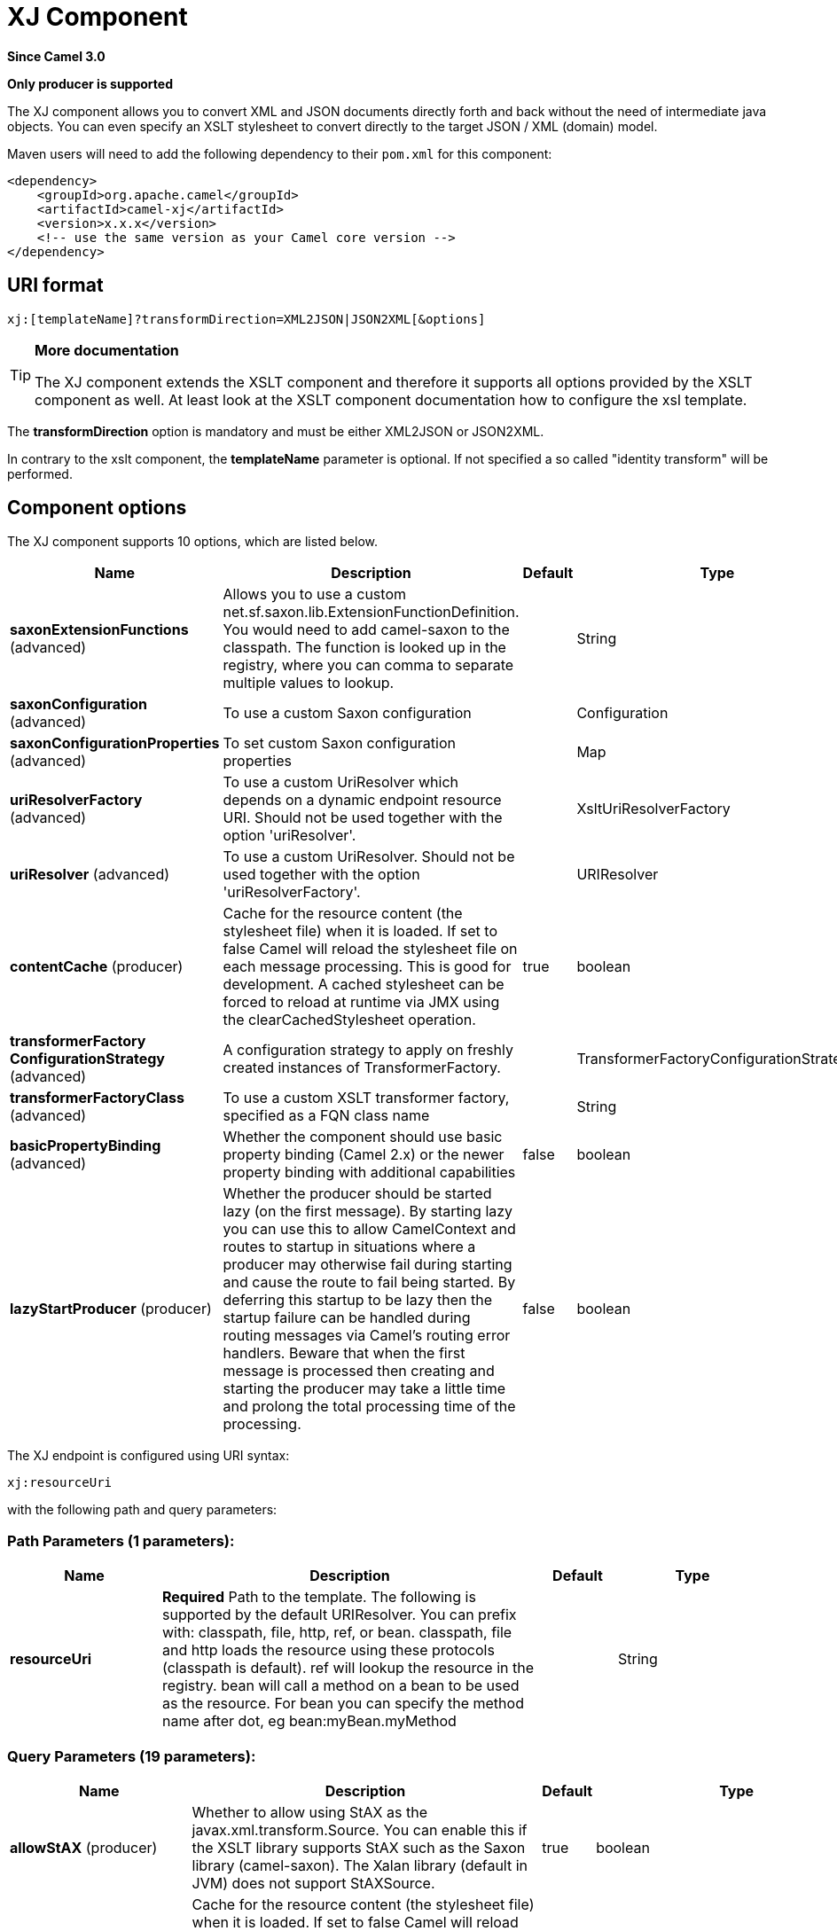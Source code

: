 [[xj-component]]
= XJ Component
:page-source: components/camel-xj/src/main/docs/xj-component.adoc

*Since Camel 3.0*

// HEADER START
*Only producer is supported*
// HEADER END

The XJ component allows you to convert XML and JSON documents directly forth and back without the need of
intermediate java objects. You can even specify an XSLT stylesheet to convert directly to the target
JSON / XML (domain) model.

Maven users will need to add the following dependency to their `pom.xml`
for this component:

[source,xml]
------------------------------------------------------------
<dependency>
    <groupId>org.apache.camel</groupId>
    <artifactId>camel-xj</artifactId>
    <version>x.x.x</version>
    <!-- use the same version as your Camel core version -->
</dependency>
------------------------------------------------------------

== URI format

----
xj:[templateName]?transformDirection=XML2JSON|JSON2XML[&options]
----

[TIP]
====
*More documentation*

The XJ component extends the XSLT component and therefore it supports all options provided by the XSLT
component as well. At least look at the XSLT component documentation how to configure the xsl template.
====

The *transformDirection* option is mandatory and must be either XML2JSON or JSON2XML.

In contrary to the xslt component, the *templateName* parameter is optional. If not specified a so called
"identity transform" will be performed. 

== Component options

// component options: START
The XJ component supports 10 options, which are listed below.



[width="100%",cols="2,5,^1,2",options="header"]
|===
| Name | Description | Default | Type
| *saxonExtensionFunctions* (advanced) | Allows you to use a custom net.sf.saxon.lib.ExtensionFunctionDefinition. You would need to add camel-saxon to the classpath. The function is looked up in the registry, where you can comma to separate multiple values to lookup. |  | String
| *saxonConfiguration* (advanced) | To use a custom Saxon configuration |  | Configuration
| *saxonConfigurationProperties* (advanced) | To set custom Saxon configuration properties |  | Map
| *uriResolverFactory* (advanced) | To use a custom UriResolver which depends on a dynamic endpoint resource URI. Should not be used together with the option 'uriResolver'. |  | XsltUriResolverFactory
| *uriResolver* (advanced) | To use a custom UriResolver. Should not be used together with the option 'uriResolverFactory'. |  | URIResolver
| *contentCache* (producer) | Cache for the resource content (the stylesheet file) when it is loaded. If set to false Camel will reload the stylesheet file on each message processing. This is good for development. A cached stylesheet can be forced to reload at runtime via JMX using the clearCachedStylesheet operation. | true | boolean
| *transformerFactory ConfigurationStrategy* (advanced) | A configuration strategy to apply on freshly created instances of TransformerFactory. |  | TransformerFactoryConfigurationStrategy
| *transformerFactoryClass* (advanced) | To use a custom XSLT transformer factory, specified as a FQN class name |  | String
| *basicPropertyBinding* (advanced) | Whether the component should use basic property binding (Camel 2.x) or the newer property binding with additional capabilities | false | boolean
| *lazyStartProducer* (producer) | Whether the producer should be started lazy (on the first message). By starting lazy you can use this to allow CamelContext and routes to startup in situations where a producer may otherwise fail during starting and cause the route to fail being started. By deferring this startup to be lazy then the startup failure can be handled during routing messages via Camel's routing error handlers. Beware that when the first message is processed then creating and starting the producer may take a little time and prolong the total processing time of the processing. | false | boolean
|===
// component options: END

// endpoint options: START
The XJ endpoint is configured using URI syntax:

----
xj:resourceUri
----

with the following path and query parameters:

=== Path Parameters (1 parameters):


[width="100%",cols="2,5,^1,2",options="header"]
|===
| Name | Description | Default | Type
| *resourceUri* | *Required* Path to the template. The following is supported by the default URIResolver. You can prefix with: classpath, file, http, ref, or bean. classpath, file and http loads the resource using these protocols (classpath is default). ref will lookup the resource in the registry. bean will call a method on a bean to be used as the resource. For bean you can specify the method name after dot, eg bean:myBean.myMethod |  | String
|===


=== Query Parameters (19 parameters):


[width="100%",cols="2,5,^1,2",options="header"]
|===
| Name | Description | Default | Type
| *allowStAX* (producer) | Whether to allow using StAX as the javax.xml.transform.Source. You can enable this if the XSLT library supports StAX such as the Saxon library (camel-saxon). The Xalan library (default in JVM) does not support StAXSource. | true | boolean
| *contentCache* (producer) | Cache for the resource content (the stylesheet file) when it is loaded. If set to false Camel will reload the stylesheet file on each message processing. This is good for development. A cached stylesheet can be forced to reload at runtime via JMX using the clearCachedStylesheet operation. | true | boolean
| *deleteOutputFile* (producer) | If you have output=file then this option dictates whether or not the output file should be deleted when the Exchange is done processing. For example suppose the output file is a temporary file, then it can be a good idea to delete it after use. | false | boolean
| *failOnNullBody* (producer) | Whether or not to throw an exception if the input body is null. | true | boolean
| *lazyStartProducer* (producer) | Whether the producer should be started lazy (on the first message). By starting lazy you can use this to allow CamelContext and routes to startup in situations where a producer may otherwise fail during starting and cause the route to fail being started. By deferring this startup to be lazy then the startup failure can be handled during routing messages via Camel's routing error handlers. Beware that when the first message is processed then creating and starting the producer may take a little time and prolong the total processing time of the processing. | false | boolean
| *output* (producer) | Option to specify which output type to use. Possible values are: string, bytes, DOM, file. The first three options are all in memory based, where as file is streamed directly to a java.io.File. For file you must specify the filename in the IN header with the key Exchange.XSLT_FILE_NAME which is also CamelXsltFileName. Also any paths leading to the filename must be created beforehand, otherwise an exception is thrown at runtime. The value can be one of: string, bytes, DOM, file | string | XsltOutput
| *transformDirection* (producer) | *Required* Transform direction. Either XML2JSON or JSON2XML. The value can be one of: XML2JSON, JSON2XML |  | TransformDirection
| *transformerCacheSize* (producer) | The number of javax.xml.transform.Transformer object that are cached for reuse to avoid calls to Template.newTransformer(). | 0 | int
| *basicPropertyBinding* (advanced) | Whether the endpoint should use basic property binding (Camel 2.x) or the newer property binding with additional capabilities | false | boolean
| *entityResolver* (advanced) | To use a custom org.xml.sax.EntityResolver with javax.xml.transform.sax.SAXSource. |  | EntityResolver
| *errorListener* (advanced) | Allows to configure to use a custom javax.xml.transform.ErrorListener. Beware when doing this then the default error listener which captures any errors or fatal errors and store information on the Exchange as properties is not in use. So only use this option for special use-cases. |  | ErrorListener
| *resultHandlerFactory* (advanced) | Allows you to use a custom org.apache.camel.builder.xml.ResultHandlerFactory which is capable of using custom org.apache.camel.builder.xml.ResultHandler types. |  | ResultHandlerFactory
| *saxonConfiguration* (advanced) | To use a custom Saxon configuration |  | Configuration
| *saxonExtensionFunctions* (advanced) | Allows you to use a custom net.sf.saxon.lib.ExtensionFunctionDefinition. You would need to add camel-saxon to the classpath. The function is looked up in the registry, where you can comma to separate multiple values to lookup. |  | String
| *synchronous* (advanced) | Sets whether synchronous processing should be strictly used, or Camel is allowed to use asynchronous processing (if supported). | false | boolean
| *transformerFactory* (advanced) | To use a custom XSLT transformer factory |  | TransformerFactory
| *transformerFactoryClass* (advanced) | To use a custom XSLT transformer factory, specified as a FQN class name |  | String
| *transformerFactory ConfigurationStrategy* (advanced) | A configuration strategy to apply on freshly created instances of TransformerFactory. |  | TransformerFactoryConfigurationStrategy
| *uriResolver* (advanced) | To use a custom javax.xml.transform.URIResolver |  | URIResolver
|===
// endpoint options: END

// spring-boot-auto-configure options: START
== Spring Boot Auto-Configuration

When using Spring Boot make sure to use the following Maven dependency to have support for auto configuration:

[source,xml]
----
<dependency>
  <groupId>org.apache.camel.springboot</groupId>
  <artifactId>camel-xj-starter</artifactId>
  <version>x.x.x</version>
  <!-- use the same version as your Camel core version -->
</dependency>
----


The component supports 12 options, which are listed below.



[width="100%",cols="2,5,^1,2",options="header"]
|===
| Name | Description | Default | Type
| *camel.component.xj.basic-property-binding* | Whether the component should use basic property binding (Camel 2.x) or the newer property binding with additional capabilities | false | Boolean
| *camel.component.xj.bridge-error-handler* | Allows for bridging the consumer to the Camel routing Error Handler, which mean any exceptions occurred while the consumer is trying to pickup incoming messages, or the likes, will now be processed as a message and handled by the routing Error Handler. By default the consumer will use the org.apache.camel.spi.ExceptionHandler to deal with exceptions, that will be logged at WARN or ERROR level and ignored. | false | Boolean
| *camel.component.xj.content-cache* | Cache for the resource content (the stylesheet file) when it is loaded. If set to false Camel will reload the stylesheet file on each message processing. This is good for development. A cached stylesheet can be forced to reload at runtime via JMX using the clearCachedStylesheet operation. | true | Boolean
| *camel.component.xj.enabled* | Whether to enable auto configuration of the xj component. This is enabled by default. |  | Boolean
| *camel.component.xj.lazy-start-producer* | Whether the producer should be started lazy (on the first message). By starting lazy you can use this to allow CamelContext and routes to startup in situations where a producer may otherwise fail during starting and cause the route to fail being started. By deferring this startup to be lazy then the startup failure can be handled during routing messages via Camel's routing error handlers. Beware that when the first message is processed then creating and starting the producer may take a little time and prolong the total processing time of the processing. | false | Boolean
| *camel.component.xj.saxon-configuration* | To use a custom Saxon configuration. The option is a net.sf.saxon.Configuration type. |  | String
| *camel.component.xj.saxon-configuration-properties* | To set custom Saxon configuration properties |  | Map
| *camel.component.xj.saxon-extension-functions* | Allows you to use a custom net.sf.saxon.lib.ExtensionFunctionDefinition. You would need to add camel-saxon to the classpath. The function is looked up in the registry, where you can comma to separate multiple values to lookup. |  | String
| *camel.component.xj.transformer-factory-class* | To use a custom XSLT transformer factory, specified as a FQN class name |  | String
| *camel.component.xj.transformer-factory-configuration-strategy* | A configuration strategy to apply on freshly created instances of TransformerFactory. The option is a org.apache.camel.component.xslt.TransformerFactoryConfigurationStrategy type. |  | String
| *camel.component.xj.uri-resolver* | To use a custom UriResolver. Should not be used together with the option 'uriResolverFactory'. The option is a javax.xml.transform.URIResolver type. |  | String
| *camel.component.xj.uri-resolver-factory* | To use a custom UriResolver which depends on a dynamic endpoint resource URI. Should not be used together with the option 'uriResolver'. The option is a org.apache.camel.component.xslt.XsltUriResolverFactory type. |  | String
|===
// spring-boot-auto-configure options: END

== Using XJ endpoints

=== Converting JSON to XML

The following route does an "identity" transform of the message because no xslt stylesheet is given. In the context of
xml to xml transformations, "Identity" transform means that the output document is just a copy of the input document.
In case of XJ it means it transforms the json document to an equivalent xml representation.

[source,java]
----
from("direct:start").
  to("xj:?transformDirection=JSON2XML");
----

Sample:

The input:

[source,json]
----
{
  "firstname": "camel",
  "lastname": "apache",
  "personalnumber": 42,
  "active": true,
  "ranking": 3.1415926,
  "roles": [
    "a",
    {
      "x": null
    }
  ],
  "state": {
    "needsWater": true
  }
}
----

will output

[source,xml]
----
<?xml version="1.0" encoding="UTF-8"?>
<object xmlns:xj="http://camel.apache.org/component/xj" xj:type="object">
    <object xj:name="firstname" xj:type="string">camel</object>
    <object xj:name="lastname" xj:type="string">apache</object>
    <object xj:name="personalnumber" xj:type="int">42</object>
    <object xj:name="active" xj:type="boolean">true</object>
    <object xj:name="ranking" xj:type="float">3.1415926</object>
    <object xj:name="roles" xj:type="array">
        <object xj:type="string">a</object>
        <object xj:type="object">
            <object xj:name="x" xj:type="null">null</object>
        </object>
    </object>
    <object xj:name="state" xj:type="object">
        <object xj:name="needsWater" xj:type="boolean">true</object>
    </object>
</object>
----

As can be seen in the output above, XJ writes some metadata in the resulting xml that can be used in further processing:

* XJ metadata nodes are always in the "http://camel.apache.org/component/xj" namespace.
* JSON key names are placed in the xj:name attribute.
* The parsed JSON type can be found in the xj:type attribute. The above example already contains all possible types.
* Generated XML elements are always named "object".

Now we can apply a stylesheet, e.g.:

[source,xml]
----
<?xml version="1.0" encoding="UTF-8" ?>
<xsl:stylesheet version="1.0"
                xmlns:xsl="http://www.w3.org/1999/XSL/Transform"
                xmlns:xj="http://camel.apache.org/component/xj"
                exclude-result-prefixes="xj">

    <xsl:output omit-xml-declaration="no" encoding="UTF-8" method="xml" indent="yes"/>

    <xsl:template match="/">
        <person>
            <xsl:apply-templates select="//object"/>
        </person>
    </xsl:template>

    <xsl:template match="object[@xj:type != 'object' and @xj:type != 'array' and string-length(@xj:name) > 0]">
        <xsl:variable name="name" select="@xj:name"/>
        <xsl:element name="{$name}">
            <xsl:value-of select="text()"/>
        </xsl:element>
    </xsl:template>

    <xsl:template match="@*|node()"/>
</xsl:stylesheet>
----

to the above sample by specifying the template on the endpoint:

[source,java]
----
from("direct:start").
  to("xj:com/example/json2xml.xsl?transformDirection=JSON2XML");
----

and get the following output:

[source,xml]
----
<?xml version="1.0" encoding="UTF-8"?>
<person>
    <firstname>camel</firstname>
    <lastname>apache</lastname>
    <personalnumber>42</personalnumber>
    <active>true</active>
    <ranking>3.1415926</ranking>
    <x>null</x>
    <needsWater>true</needsWater>
</person>
----


=== Converting XML to JSON

Based on the explanations above an "identity" transform will be performed when no stylesheet is given:

[source,java]
----
from("direct:start").
  to("xj:?transformDirection=XML2JSON");
----

Given the sample input

[source,xml]
----
<?xml version="1.0" encoding="UTF-8"?>
<person>
    <firstname>camel</firstname>
    <lastname>apache</lastname>
    <personalnumber>42</personalnumber>
    <active>true</active>
    <ranking>3.1415926</ranking>
    <roles>
        <entry>a</entry>
        <entry>
            <x>null</x>
        </entry>
    </roles>
    <state>
        <needsWater>true</needsWater>
    </state>
</person>
----

will result in

[source,json]
----
{
  "firstname": "camel",
  "lastname": "apache",
  "personalnumber": "42",
  "active": "true",
  "ranking": "3.1415926",
  "roles": [
    "a",
    {
      "x": "null"
    }
  ],
  "state": {
    "needsWater": "true"
  }
}
----

You may have noted that the input xml and output json is very similar to the examples above when converting from json to xml
altough nothing special is done here. We only transformed an arbitrary XML document to json.
XJ uses the following rules by default:

* The XML root element can be named somehow, it will always end in a json root object declaration '{}'
* The json key name is the name of the xml element
* If there is an name clash as in "<roles>" above where two "<entry>" elements exists a json array will be generated.
* XML elements with text-only-child-nodes will result in the usual key/string-value pair. Mixed content elements
results in key/child-object pair as seen in "<state>" above.

Now we can apply again a stylesheet, e.g.:

[source,xml]
----
<?xml version="1.0" encoding="UTF-8" ?>
<xsl:stylesheet version="1.0"
                xmlns:xsl="http://www.w3.org/1999/XSL/Transform"
                xmlns:xj="http://camel.apache.org/component/xj"
                exclude-result-prefixes="xj">

    <xsl:output omit-xml-declaration="no" encoding="UTF-8" method="xml" indent="yes"/>

    <xsl:template match="/">
        <xsl:apply-templates/>
    </xsl:template>

    <xsl:template match="personalnumber">
        <xsl:element name="{local-name()}">
            <xsl:attribute name="xj:type">
                <xsl:value-of select="'int'"/>
            </xsl:attribute>
            <xsl:apply-templates/>
        </xsl:element>
    </xsl:template>

    <xsl:template match="active|needsWater">
        <xsl:element name="{local-name()}">
            <xsl:attribute name="xj:type">
                <xsl:value-of select="'boolean'"/>
            </xsl:attribute>
            <xsl:apply-templates/>
        </xsl:element>
    </xsl:template>

    <xsl:template match="ranking">
        <xsl:element name="{local-name()}">
            <xsl:attribute name="xj:type">
                <xsl:value-of select="'float'"/>
            </xsl:attribute>
            <xsl:apply-templates/>
        </xsl:element>
    </xsl:template>

    <xsl:template match="roles">
        <xsl:element name="{local-name()}">
            <xsl:attribute name="xj:type">
                <xsl:value-of select="'array'"/>
            </xsl:attribute>
            <xsl:apply-templates/>
        </xsl:element>
    </xsl:template>

    <xsl:template match="*[normalize-space(text()) = 'null']">
        <xsl:element name="{local-name()}">
            <xsl:attribute name="xj:type">
                <xsl:value-of select="'null'"/>
            </xsl:attribute>
            <xsl:apply-templates/>
        </xsl:element>
    </xsl:template>

    <xsl:template match="@*|node()">
        <xsl:copy>
            <xsl:apply-templates select="@*|node()"/>
        </xsl:copy>
    </xsl:template>
</xsl:stylesheet>
----

to the sample above by specifying the template on the endpoint:

[source,java]
----
from("direct:start").
  to("xj:com/example/xml2json.xsl?transformDirection=XML2JSON");
----

and get the following output:

[source,json]
----
{
  "firstname": "camel",
  "lastname": "apache",
  "personalnumber": 42,
  "active": true,
  "ranking": 3.1415926,
  "roles": [
    "a",
    {
      "x": null
    }
  ],
  "state": {
    "needsWater": true
  }
}
----

Note, this transformation resulted in exactly the same json document as we used as input to the json2xml convertion.
What did the stylesheet do? We just gave some hints to XJ on how to write the json document. The following XML
document is that what is passed to XJ after xsl transformation:

[source,xml]
----
<?xml version="1.0" encoding="UTF-8"?>
<person>
    <firstname>camel</firstname>
    <lastname>apache</lastname>
    <personalnumber xmlns:xj="http://camel.apache.org/component/xj" xj:type="int">42</personalnumber>
    <active xmlns:xj="http://camel.apache.org/component/xj" xj:type="boolean">true</active>
    <ranking xmlns:xj="http://camel.apache.org/component/xj" xj:type="float">3.1415926</ranking>
    <roles xmlns:xj="http://camel.apache.org/component/xj" xj:type="array">
        <entry>a</entry>
        <entry>
            <x xj:type="null">null</x>
        </entry>
    </roles>
    <state>
        <needsWater xmlns:xj="http://camel.apache.org/component/xj" xj:type="boolean">true</needsWater>
    </state>
</person>
----

In the stylesheet we just provided the minimal required type hints to get the same result.
The supported type hints are exactly the same as XJ writes to a XML document when converting from json to xml.

In the end that means that we can feed back in the result document from the json to xml transformation sample above:

[source,xml]
----
<?xml version="1.0" encoding="UTF-8"?>
<object xmlns:xj="http://camel.apache.org/component/xj" xj:type="object">
    <object xj:name="firstname" xj:type="string">camel</object>
    <object xj:name="lastname" xj:type="string">apache</object>
    <object xj:name="personalnumber" xj:type="int">42</object>
    <object xj:name="active" xj:type="boolean">true</object>
    <object xj:name="ranking" xj:type="float">3.1415926</object>
    <object xj:name="roles" xj:type="array">
        <object xj:type="string">a</object>
        <object xj:type="object">
            <object xj:name="x" xj:type="null">null</object>
        </object>
    </object>
    <object xj:name="state" xj:type="object">
        <object xj:name="needsWater" xj:type="boolean">true</object>
    </object>
</object>
----

and get the same output again:

[source,json]
----
{
  "firstname": "camel",
  "lastname": "apache",
  "personalnumber": 42,
  "active": true,
  "ranking": 3.1415926,
  "roles": [
    "a",
    {
      "x": null
    }
  ],
  "state": {
    "needsWater": true
  }
}
----

As seen in the example above:
* xj:type lets you specify exactly the desired output type
* xj:name lets you overrule the json key name. This is required when you want to generate key names which contains chars
that aren't allowed in XML element names.

=== Available type hints

[width="100%",cols="2,4",options="header"]
|===
| @xj:type= | Description
| object | Generate a json object
| array | Generate a json array
| string | Generate a json string
| int | Generate a json number without fractional part
| float | Generate a json number with fractional part
| boolean | Generate a json boolean
| null | Generate an empty value, using the word null
|===
